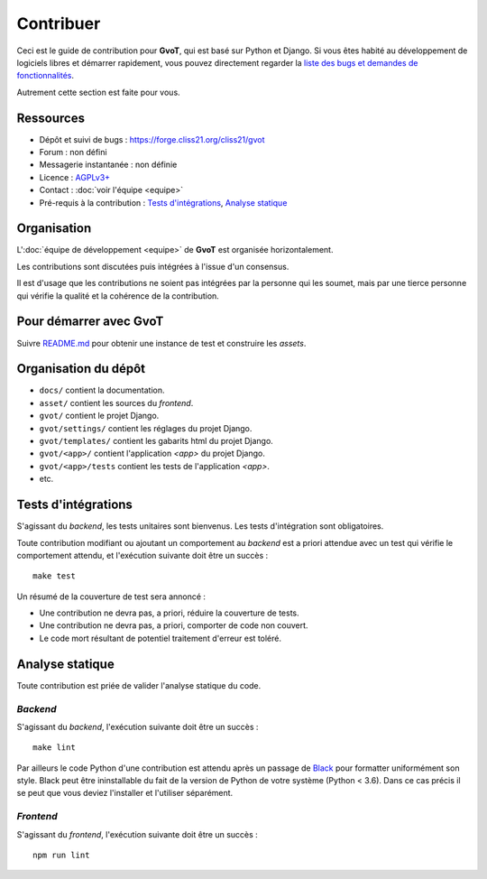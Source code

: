 Contribuer
**********

Ceci est le guide de contribution pour **GvoT**, qui est basé sur Python
et Django. Si vous êtes habité au développement de logiciels libres et démarrer
rapidement, vous pouvez directement regarder la `liste des bugs et demandes de
fonctionnalités <https://forge.cliss21.org/cliss21/gvot/issues>`_.

Autrement cette section est faite pour vous.

Ressources
==========

* Dépôt et suivi de bugs : https://forge.cliss21.org/cliss21/gvot
* Forum : non défini
* Messagerie instantanée : non définie
* Licence : `AGPLv3+ <https://forge.cliss21.org/cliss21/gvot/src/branch/master/LICENSE>`_
* Contact : :doc:`voir l'équipe <equipe>`
* Pré-requis à la contribution : `Tests d'intégrations`_, `Analyse statique`_

Organisation
============

L':doc:`équipe de développement <equipe>` de **GvoT** est organisée
horizontalement.

Les contributions sont discutées puis intégrées à l'issue d'un consensus.

Il est d'usage que les contributions ne soient pas intégrées par la personne
qui les soumet, mais par une tierce personne qui vérifie la qualité et la
cohérence de la contribution.

Pour démarrer avec **GvoT**
===========================

Suivre `README.md
<https://forge.cliss21.org/cliss21/gvot/src/branch/master/README.md>`_
pour obtenir une instance de test et construire les `assets`.


Organisation du dépôt
=====================

* ``docs/`` contient la documentation.
* ``asset/`` contient les sources du `frontend`.
* ``gvot/`` contient le projet Django.
* ``gvot/settings/`` contient les réglages du projet Django.
* ``gvot/templates/`` contient les gabarits html du projet Django.
* ``gvot/<app>/`` contient l'application `<app>` du projet Django.
* ``gvot/<app>/tests`` contient les tests de l'application `<app>`.
* etc.

Tests d'intégrations
====================

S'agissant du `backend`, les tests unitaires sont bienvenus. Les tests
d'intégration sont obligatoires.

Toute contribution modifiant ou ajoutant un comportement au `backend` est a
priori attendue avec un test qui vérifie le comportement attendu, et
l'exécution suivante doit être un succès :

::

    make test

Un résumé de la couverture de test sera annoncé :

* Une contribution ne devra pas, a priori, réduire la couverture de tests.
* Une contribution ne devra pas, a priori, comporter de code non couvert.
* Le code mort résultant de potentiel traitement d'erreur est toléré.


Analyse statique
================

Toute contribution est priée de valider l'analyse statique du code.

`Backend`
^^^^^^^^^

S'agissant du `backend`, l'exécution suivante doit être un succès :

::

    make lint

Par ailleurs le code Python d'une contribution est attendu après un passage de
`Black <https://black.readthedocs.io/en/stable/>`_ pour formatter uniformément
son style. Black peut être ininstallable du fait de la version de Python de
votre système (Python < 3.6).  Dans ce cas précis il se peut que vous deviez
l'installer et l'utiliser séparément.

`Frontend`
^^^^^^^^^^

S'agissant du `frontend`, l'exécution suivante doit être un succès :

::

    npm run lint

